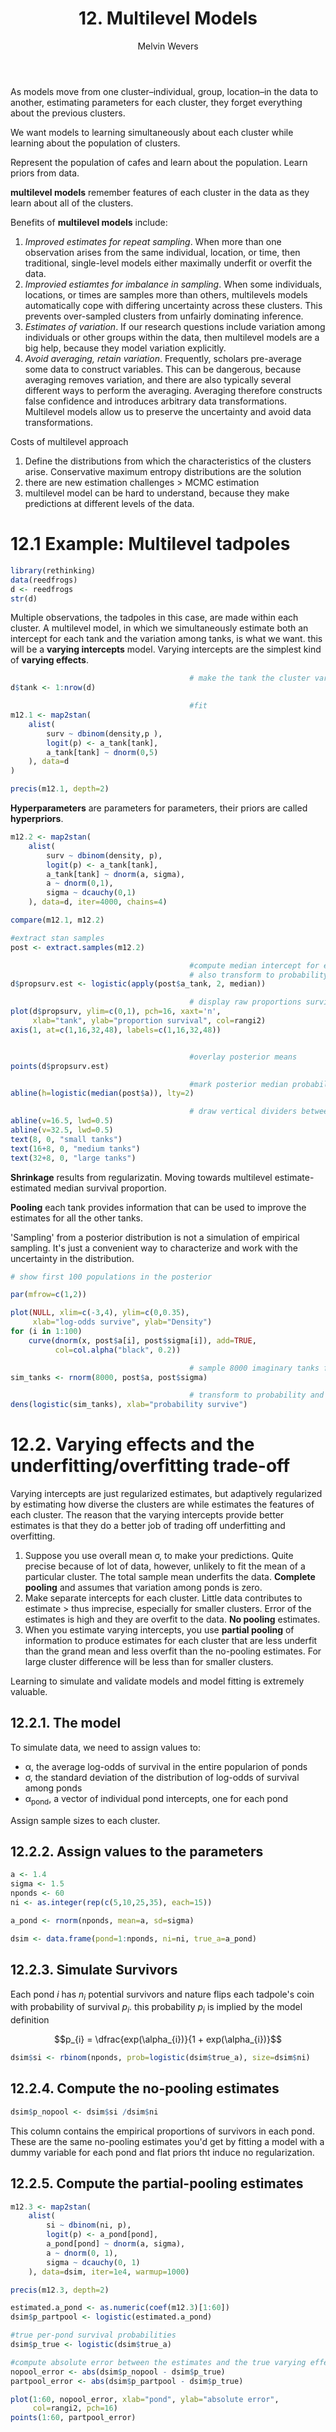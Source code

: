 #+AUTHOR: Melvin Wevers
#+TITLE: 12. Multilevel Models
#+PROPERTY: header-args :session :results value :cache no :exports both



As models move from one cluster--individual, group, location--in the data to another,
estimating parameters for each cluster, they forget everything about the previous
clusters. 

We want models to learning simultaneously about each cluster while learning about the
population of clusters. 

Represent the population of cafes and learn about the population. Learn priors from data. 


*multilevel models* remember features of each cluster in the data as they learn about all
 of the clusters. 

Benefits of *multilevel models* include:
1. /Improved estimates for repeat sampling/. When more than one observation arises from the
   same individual, location, or time, then traditional, single-level models either
   maximally underfit or overfit the data.
2. /Improvied estiamtes for imbalance in sampling/. When some individuals, locations, or
   times are samples more than others, multilevels models automatically cope with
   differing uncertainty across these clusters. This prevents over-sampled clusters from
   unfairly dominating inference.
3. /Estimates of variation/.  If our research questions include variation among
   individuals or other groups within the data, then multilevel models are a big help,
   because they model variation explicitly. 
4. /Avoid averaging, retain variation/. Frequently, scholars pre-average some data to
   construct variables. This can be dangerous, because averaging removes variation, and
   there are also typically several different ways to perform the averaging. Averaging
   therefore constructs false confidence and introduces arbitrary data
   transformations. Multilevel models allow us to preserve the uncertainty and avoid data
   transformations. 

Costs of multilevel approach
1. Define the distributions from which the characteristics of the clusters
   arise. Conservative maximum entropy distributions are the solution
2. there are new estimation challenges > MCMC estimation
3. multilevel model can be hard to understand, because they make predictions at different
   levels of the data. 

* 12.1 Example: Multilevel tadpoles
#+BEGIN_SRC R :results output
library(rethinking)
data(reedfrogs)
d <- reedfrogs
str(d)

#+END_SRC

#+RESULTS:
: 
: 'data.frame':	48 obs. of  5 variables:
:  $ density : int  10 10 10 10 10 10 10 10 10 10 ...
:  $ pred    : Factor w/ 2 levels "no","pred": 1 1 1 1 1 1 1 1 2 2 ...
:  $ size    : Factor w/ 2 levels "big","small": 1 1 1 1 2 2 2 2 1 1 ...
:  $ surv    : int  9 10 7 10 9 9 10 9 4 9 ...
:  $ propsurv: num  0.9 1 0.7 1 0.9 0.9 1 0.9 0.4 0.9 ...

Multiple observations, the tadpoles in this case, are made within each cluster. 
A multilevel model, in which we simultaneously estimate both an intercept for each tank
and the variation among tanks, is what we want. this will be a *varying intercepts*
model. Varying intercepts are the simplest kind of *varying effects*. 

#+BEGIN_SRC R :results output 12.2
                                        # make the tank the cluster variable
d$tank <- 1:nrow(d)

                                        #fit
m12.1 <- map2stan(
    alist(
        surv ~ dbinom(density,p ),
        logit(p) <- a_tank[tank],
        a_tank[tank] ~ dnorm(0,5)
    ), data=d
)

precis(m12.1, depth=2)

#+END_SRC

#+RESULTS:
#+begin_example


SAMPLING FOR MODEL 'surv ~ dbinom(density, p)' NOW (CHAIN 1).
Chain 1: 
Chain 1: Gradient evaluation took 0.000257 seconds
Chain 1: 1000 transitions using 10 leapfrog steps per transition would take 2.57 seconds.
Chain 1: Adjust your expectations accordingly!
Chain 1: 
Chain 1: 
Chain 1: Iteration:    1 / 2000 [  0%]  (Warmup)
Chain 1: Iteration:  200 / 2000 [ 10%]  (Warmup)
Chain 1: Iteration:  400 / 2000 [ 20%]  (Warmup)
Chain 1: Iteration:  600 / 2000 [ 30%]  (Warmup)
Chain 1: Iteration:  800 / 2000 [ 40%]  (Warmup)
Chain 1: Iteration: 1000 / 2000 [ 50%]  (Warmup)
Chain 1: Iteration: 1001 / 2000 [ 50%]  (Sampling)
Chain 1: Iteration: 1200 / 2000 [ 60%]  (Sampling)
Chain 1: Iteration: 1400 / 2000 [ 70%]  (Sampling)
Chain 1: Iteration: 1600 / 2000 [ 80%]  (Sampling)
Chain 1: Iteration: 1800 / 2000 [ 90%]  (Sampling)
Chain 1: Iteration: 2000 / 2000 [100%]  (Sampling)
Chain 1: 
Chain 1:  Elapsed Time: 0.176343 seconds (Warm-up)
Chain 1:                0.156442 seconds (Sampling)
Chain 1:                0.332785 seconds (Total)
Chain 1: 

SAMPLING FOR MODEL 'surv ~ dbinom(density, p)' NOW (CHAIN 1).
Chain 1: 
Chain 1: Gradient evaluation took 1.1e-05 seconds
Chain 1: 1000 transitions using 10 leapfrog steps per transition would take 0.11 seconds.
Chain 1: Adjust your expectations accordingly!
Chain 1: 
Chain 1: 
Chain 1: WARNING: No variance estimation is
Chain 1:          performed for num_warmup < 20
Chain 1: 
Chain 1: Iteration: 1 / 1 [100%]  (Sampling)
Chain 1: 
Chain 1:  Elapsed Time: 1e-06 seconds (Warm-up)
Chain 1:                9.8e-05 seconds (Sampling)
Chain 1:                9.9e-05 seconds (Total)
Chain 1: 
Computing WAIC
Constructing posterior predictions
[ 100 / 1000 ][ 200 / 1000 ][ 300 / 1000 ][ 400 / 1000 ][ 500 / 1000 ][ 600 / 1000 ][ 700 / 1000 ][ 800 / 1000 ][ 900 / 1000 ][ 1000 / 1000 ]
Aggregated binomial counts detected. Splitting to 0/1 outcome for WAIC calculation.
Warning messages:
1: There were 1 divergent transitions after warmup. Increasing adapt_delta above 0.8 may help. See
http://mc-stan.org/misc/warnings.html#divergent-transitions-after-warmup 
2: Examine the pairs() plot to diagnose sampling problems

            Mean StdDev lower 0.89 upper 0.89 n_eff Rhat
a_tank[1]   2.50   1.16       0.70       4.09  1533 1.00
a_tank[2]   5.70   2.72       1.56       9.45   855 1.00
a_tank[3]   0.94   0.69      -0.11       2.13  1626 1.00
a_tank[4]   5.64   2.59       1.71       9.22   886 1.00
a_tank[5]   2.53   1.18       0.58       4.26  1108 1.00
a_tank[6]   2.47   1.09       0.81       4.18  1299 1.00
a_tank[7]   5.79   2.89       1.23       9.65   859 1.00
a_tank[8]   2.51   1.25       0.69       4.21   685 1.01
a_tank[9]  -0.44   0.71      -1.56       0.70  2383 1.00
a_tank[10]  2.57   1.21       0.72       4.35  1441 1.00
a_tank[11]  0.91   0.71      -0.10       2.23  2425 1.00
a_tank[12]  0.45   0.60      -0.44       1.39  2025 1.00
a_tank[13]  0.96   0.76      -0.30       2.12  1830 1.00
a_tank[14]  0.04   0.65      -0.96       1.06  2433 1.00
a_tank[15]  2.57   1.18       0.82       4.35  1264 1.00
a_tank[16]  2.49   1.16       0.59       4.03   892 1.00
a_tank[17]  3.48   1.11       1.80       5.26  1438 1.00
a_tank[18]  2.62   0.74       1.49       3.73  1429 1.00
a_tank[19]  2.12   0.64       1.13       3.14  1400 1.00
a_tank[20]  6.38   2.51       2.71      10.10   809 1.00
a_tank[21]  2.64   0.84       1.43       3.94  1408 1.00
a_tank[22]  2.62   0.83       1.35       3.94  1826 1.00
a_tank[23]  2.62   0.84       1.36       3.89  1343 1.00
a_tank[24]  1.72   0.57       0.67       2.46  1806 1.00
a_tank[25] -1.21   0.45      -1.90      -0.46  2188 1.00
a_tank[26]  0.09   0.43      -0.62       0.77  1742 1.00
a_tank[27] -1.75   0.55      -2.56      -0.89  2070 1.00
a_tank[28] -0.58   0.40      -1.24       0.03  1610 1.00
a_tank[29]  0.09   0.43      -0.63       0.75  3221 1.00
a_tank[30]  1.44   0.54       0.58       2.28  1732 1.00
a_tank[31] -0.77   0.44      -1.46      -0.07  1937 1.00
a_tank[32] -0.42   0.45      -1.18       0.24  2760 1.00
a_tank[33]  3.87   1.15       2.06       5.31  1007 1.00
a_tank[34]  3.00   0.84       1.62       4.18  1301 1.00
a_tank[35]  2.97   0.79       1.69       4.09  1287 1.00
a_tank[36]  2.12   0.53       1.29       2.88  1355 1.00
a_tank[37]  2.14   0.57       1.08       2.93  1598 1.00
a_tank[38]  6.72   2.60       3.02      10.58   792 1.00
a_tank[39]  2.96   0.77       1.77       4.07  1379 1.00
a_tank[40]  2.48   0.62       1.34       3.29  1891 1.00
a_tank[41] -2.12   0.55      -3.05      -1.33  1789 1.00
a_tank[42] -0.69   0.39      -1.35      -0.09  2081 1.00
a_tank[43] -0.53   0.35      -1.11      -0.03  2690 1.00
a_tank[44] -0.41   0.34      -0.94       0.10  1708 1.00
a_tank[45]  0.54   0.35       0.01       1.14  1988 1.00
a_tank[46] -0.67   0.37      -1.27      -0.11  2057 1.00
a_tank[47]  2.13   0.59       1.22       3.08  2063 1.00
a_tank[48] -0.06   0.35      -0.64       0.43  1917 1.00
#+end_example

*Hyperparameters* are parameters for parameters, their priors are called *hyperpriors*.

#+BEGIN_SRC R :results output
m12.2 <- map2stan(
    alist(
        surv ~ dbinom(density, p),
        logit(p) <- a_tank[tank],
        a_tank[tank] ~ dnorm(a, sigma),
        a ~ dnorm(0,1),
        sigma ~ dcauchy(0,1)
    ), data=d, iter=4000, chains=4)

compare(m12.1, m12.2)

#+END_SRC

#+RESULTS:
#+begin_example


SAMPLING FOR MODEL 'surv ~ dbinom(density, p)' NOW (CHAIN 1).
Chain 1: 
Chain 1: Gradient evaluation took 3.6e-05 seconds
Chain 1: 1000 transitions using 10 leapfrog steps per transition would take 0.36 seconds.
Chain 1: Adjust your expectations accordingly!
Chain 1: 
Chain 1: 
Chain 1: Iteration:    1 / 4000 [  0%]  (Warmup)
Chain 1: Iteration:  400 / 4000 [ 10%]  (Warmup)
Chain 1: Iteration:  800 / 4000 [ 20%]  (Warmup)
Chain 1: Iteration: 1200 / 4000 [ 30%]  (Warmup)
Chain 1: Iteration: 1600 / 4000 [ 40%]  (Warmup)
Chain 1: Iteration: 2000 / 4000 [ 50%]  (Warmup)
Chain 1: Iteration: 2001 / 4000 [ 50%]  (Sampling)
Chain 1: Iteration: 2400 / 4000 [ 60%]  (Sampling)
Chain 1: Iteration: 2800 / 4000 [ 70%]  (Sampling)
Chain 1: Iteration: 3200 / 4000 [ 80%]  (Sampling)
Chain 1: Iteration: 3600 / 4000 [ 90%]  (Sampling)
Chain 1: Iteration: 4000 / 4000 [100%]  (Sampling)
Chain 1: 
Chain 1:  Elapsed Time: 0.317911 seconds (Warm-up)
Chain 1:                0.26887 seconds (Sampling)
Chain 1:                0.586781 seconds (Total)
Chain 1: 

SAMPLING FOR MODEL 'surv ~ dbinom(density, p)' NOW (CHAIN 2).
Chain 2: 
Chain 2: Gradient evaluation took 1e-05 seconds
Chain 2: 1000 transitions using 10 leapfrog steps per transition would take 0.1 seconds.
Chain 2: Adjust your expectations accordingly!
Chain 2: 
Chain 2: 
Chain 2: Iteration:    1 / 4000 [  0%]  (Warmup)
Chain 2: Iteration:  400 / 4000 [ 10%]  (Warmup)
Chain 2: Iteration:  800 / 4000 [ 20%]  (Warmup)
Chain 2: Iteration: 1200 / 4000 [ 30%]  (Warmup)
Chain 2: Iteration: 1600 / 4000 [ 40%]  (Warmup)
Chain 2: Iteration: 2000 / 4000 [ 50%]  (Warmup)
Chain 2: Iteration: 2001 / 4000 [ 50%]  (Sampling)
Chain 2: Iteration: 2400 / 4000 [ 60%]  (Sampling)
Chain 2: Iteration: 2800 / 4000 [ 70%]  (Sampling)
Chain 2: Iteration: 3200 / 4000 [ 80%]  (Sampling)
Chain 2: Iteration: 3600 / 4000 [ 90%]  (Sampling)
Chain 2: Iteration: 4000 / 4000 [100%]  (Sampling)
Chain 2: 
Chain 2:  Elapsed Time: 0.297148 seconds (Warm-up)
Chain 2:                0.200546 seconds (Sampling)
Chain 2:                0.497694 seconds (Total)
Chain 2: 

SAMPLING FOR MODEL 'surv ~ dbinom(density, p)' NOW (CHAIN 3).
Chain 3: 
Chain 3: Gradient evaluation took 1.1e-05 seconds
Chain 3: 1000 transitions using 10 leapfrog steps per transition would take 0.11 seconds.
Chain 3: Adjust your expectations accordingly!
Chain 3: 
Chain 3: 
Chain 3: Iteration:    1 / 4000 [  0%]  (Warmup)
Chain 3: Iteration:  400 / 4000 [ 10%]  (Warmup)
Chain 3: Iteration:  800 / 4000 [ 20%]  (Warmup)
Chain 3: Iteration: 1200 / 4000 [ 30%]  (Warmup)
Chain 3: Iteration: 1600 / 4000 [ 40%]  (Warmup)
Chain 3: Iteration: 2000 / 4000 [ 50%]  (Warmup)
Chain 3: Iteration: 2001 / 4000 [ 50%]  (Sampling)
Chain 3: Iteration: 2400 / 4000 [ 60%]  (Sampling)
Chain 3: Iteration: 2800 / 4000 [ 70%]  (Sampling)
Chain 3: Iteration: 3200 / 4000 [ 80%]  (Sampling)
Chain 3: Iteration: 3600 / 4000 [ 90%]  (Sampling)
Chain 3: Iteration: 4000 / 4000 [100%]  (Sampling)
Chain 3: 
Chain 3:  Elapsed Time: 0.303589 seconds (Warm-up)
Chain 3:                0.244817 seconds (Sampling)
Chain 3:                0.548406 seconds (Total)
Chain 3: 

SAMPLING FOR MODEL 'surv ~ dbinom(density, p)' NOW (CHAIN 4).
Chain 4: 
Chain 4: Gradient evaluation took 1.2e-05 seconds
Chain 4: 1000 transitions using 10 leapfrog steps per transition would take 0.12 seconds.
Chain 4: Adjust your expectations accordingly!
Chain 4: 
Chain 4: 
Chain 4: Iteration:    1 / 4000 [  0%]  (Warmup)
Chain 4: Iteration:  400 / 4000 [ 10%]  (Warmup)
Chain 4: Iteration:  800 / 4000 [ 20%]  (Warmup)
Chain 4: Iteration: 1200 / 4000 [ 30%]  (Warmup)
Chain 4: Iteration: 1600 / 4000 [ 40%]  (Warmup)
Chain 4: Iteration: 2000 / 4000 [ 50%]  (Warmup)
Chain 4: Iteration: 2001 / 4000 [ 50%]  (Sampling)
Chain 4: Iteration: 2400 / 4000 [ 60%]  (Sampling)
Chain 4: Iteration: 2800 / 4000 [ 70%]  (Sampling)
Chain 4: Iteration: 3200 / 4000 [ 80%]  (Sampling)
Chain 4: Iteration: 3600 / 4000 [ 90%]  (Sampling)
Chain 4: Iteration: 4000 / 4000 [100%]  (Sampling)
Chain 4: 
Chain 4:  Elapsed Time: 0.306997 seconds (Warm-up)
Chain 4:                0.214722 seconds (Sampling)
Chain 4:                0.521719 seconds (Total)
Chain 4: 

SAMPLING FOR MODEL 'surv ~ dbinom(density, p)' NOW (CHAIN 1).
Chain 1: 
Chain 1: Gradient evaluation took 1.5e-05 seconds
Chain 1: 1000 transitions using 10 leapfrog steps per transition would take 0.15 seconds.
Chain 1: Adjust your expectations accordingly!
Chain 1: 
Chain 1: 
Chain 1: WARNING: No variance estimation is
Chain 1:          performed for num_warmup < 20
Chain 1: 
Chain 1: Iteration: 1 / 1 [100%]  (Sampling)
Chain 1: 
Chain 1:  Elapsed Time: 2e-06 seconds (Warm-up)
Chain 1:                8.3e-05 seconds (Sampling)
Chain 1:                8.5e-05 seconds (Total)
Chain 1: 
Computing WAIC
Constructing posterior predictions
[ 800 / 8000 ][ 1600 / 8000 ][ 2400 / 8000 ][ 3200 / 8000 ][ 4000 / 8000 ][ 4800 / 8000 ][ 5600 / 8000 ][ 6400 / 8000 ][ 7200 / 8000 ][ 8000 / 8000 ]
Aggregated binomial counts detected. Splitting to 0/1 outcome for WAIC calculation.
Warning messages:
1: There were 1 divergent transitions after warmup. Increasing adapt_delta above 0.8 may help. See
http://mc-stan.org/misc/warnings.html#divergent-transitions-after-warmup 
2: Examine the pairs() plot to diagnose sampling problems

        WAIC pWAIC dWAIC weight    SE  dSE
m12.2 1009.8  37.8   0.0      1 37.96   NA
m12.1 1024.2  49.9  14.4      0 42.99 6.61
#+end_example

#+BEGIN_SRC R :results graphics :file 12.5.png
#extract stan samples
post <- extract.samples(m12.2)

                                        #compute median intercept for each tank
                                        # also transform to probability with logistic
d$propsurv.est <- logistic(apply(post$a_tank, 2, median))

                                        # display raw proportions surviving in each tank
plot(d$propsurv, ylim=c(0,1), pch=16, xaxt='n',
     xlab="tank", ylab="proportion survival", col=rangi2)
axis(1, at=c(1,16,32,48), labels=c(1,16,32,48))


                                        #overlay posterior means
points(d$propsurv.est)

                                        #mark posterior median probability across tanks
abline(h=logistic(median(post$a)), lty=2)

                                        # draw vertical dividers between tanks
abline(v=16.5, lwd=0.5)
abline(v=32.5, lwd=0.5)
text(8, 0, "small tanks")
text(16+8, 0, "medium tanks")
text(32+8, 0, "large tanks")
#+END_SRC

#+RESULTS:
[[file:12.5.png]]

*Shrinkage* results from regularizatin. Moving towards multilevel estimate-estimated
 median survival proportion.

*Pooling* each tank provides information that can be used to improve the estimates for all
the other tanks. 

'Sampling' from a posterior distribution is not a simulation of empirical sampling. It's
just a convenient way to characterize and work with the uncertainty in the distribution. 

#+BEGIN_SRC R :results graphics :file 12.6.png :width 600
# show first 100 populations in the posterior

par(mfrow=c(1,2))

plot(NULL, xlim=c(-3,4), ylim=c(0,0.35),
     xlab="log-odds survive", ylab="Density")
for (i in 1:100)
    curve(dnorm(x, post$a[i], post$sigma[i]), add=TRUE,
          col=col.alpha("black", 0.2))

                                        # sample 8000 imaginary tanks from the posterior distribution
sim_tanks <- rnorm(8000, post$a, post$sigma)

                                        # transform to probability and visualize
dens(logistic(sim_tanks), xlab="probability survive")

#+END_SRC

#+RESULTS:
[[file:12.6.png]]

* 12.2. Varying effects and the underfitting/overfitting trade-off

Varying intercepts are just regularized estimates, but adaptively regularized by
estimating how diverse the clusters are while estimates the features of each cluster. The
reason that the varying intercepts provide better estimates is that they do a better job
of trading off underfitting and overfitting. 

1. Suppose you use overall mean \sigma, to make your predictions. Quite precise because of
   lot of data, however, unlikely to fit the mean of a particular cluster. The total
   sample mean underfits the data. *Complete pooling* and assumes that variation among
   ponds is zero. 
2. Make separate intercepts for each cluster. Little data contributes to estimate > thus
   imprecise, especially for smaller clusters. Error of the estimates is high and they are
   overfit to the data. *No pooling* estimates. 
3. When you estimate varying intercepts, you use *partial pooling* of information to
   produce estimates for each cluster that are less underfit than the grand mean and less
   overfit than the no-pooling estimates. For large cluster difference will be less than
   for smaller clusters. 

Learning to simulate and validate models and model fitting is extremely valuable. 

** 12.2.1. The model
To simulate data, we need to assign values to:
- \alpha, the average log-odds of survival in the entire popularion of ponds
- \sigma, the standard deviation of the distribution of log-odds of survival among ponds
- \alpha_{pond}, a vector of individual pond intercepts, one for each pond

Assign sample sizes to each cluster. 

** 12.2.2. Assign values to the parameters
#+BEGIN_SRC R
a <- 1.4
sigma <- 1.5
nponds <- 60
ni <- as.integer(rep(c(5,10,25,35), each=15))

a_pond <- rnorm(nponds, mean=a, sd=sigma)

dsim <- data.frame(pond=1:nponds, ni=ni, true_a=a_pond)

#+END_SRC

#+RESULTS:
|  1 |  5 |   0.225794433177051 |
|  2 |  5 |   0.605146469207773 |
|  3 |  5 |    1.33621060303039 |
|  4 |  5 | -0.0561684666004982 |
|  5 |  5 |   0.369687085908959 |
|  6 |  5 |    -1.1266091839586 |
|  7 |  5 |    3.99696680752727 |
|  8 |  5 |   0.983937357720886 |
|  9 |  5 |    1.60806852829007 |
| 10 |  5 |    2.17145170762797 |
| 11 |  5 |   -1.21747948200918 |
| 12 |  5 |    2.57348536314443 |
| 13 |  5 |  -0.208218696362222 |
| 14 |  5 |  0.0481138396602949 |
| 15 |  5 |    3.35343475927604 |
| 16 | 10 |    1.94008322936487 |
| 17 | 10 |    1.23097062212745 |
| 18 | 10 |    2.04477053417306 |
| 19 | 10 |   0.303734415652394 |
| 20 | 10 |    3.41588060640608 |
| 21 | 10 | -0.0430782723994028 |
| 22 | 10 |    3.62714328063718 |
| 23 | 10 |     2.6191616948965 |
| 24 | 10 |   0.010152098622684 |
| 25 | 10 |    2.17879575505265 |
| 26 | 10 |    1.10115431009209 |
| 27 | 10 |    4.18379626337166 |
| 28 | 10 |    1.84623749436884 |
| 29 | 10 |    6.13071400800151 |
| 30 | 10 |    2.00574087758308 |
| 31 | 25 |    1.01674823433589 |
| 32 | 25 |   -2.11388730108453 |
| 33 | 25 |     4.9285760920417 |
| 34 | 25 |  -0.947170464043352 |
| 35 | 25 |    2.97065311627129 |
| 36 | 25 |    2.11400651763373 |
| 37 | 25 |   0.392738901177263 |
| 38 | 25 |    4.08893499111627 |
| 39 | 25 |     2.3431353314882 |
| 40 | 25 |    2.51967308427494 |
| 41 | 25 |    2.35442228093249 |
| 42 | 25 |    3.68005177826286 |
| 43 | 25 |  -0.847585738535799 |
| 44 | 25 |   0.911530281092989 |
| 45 | 25 |    2.58165285910591 |
| 46 | 35 |  -0.653990881270582 |
| 47 | 35 |   0.717436080911701 |
| 48 | 35 |      1.380005354761 |
| 49 | 35 |    3.18724834475689 |
| 50 | 35 |  -0.519240424236769 |
| 51 | 35 |    2.68468005381931 |
| 52 | 35 |   -1.76163527366527 |
| 53 | 35 |   -1.09118120595644 |
| 54 | 35 |    2.76279541240414 |
| 55 | 35 |  -0.643668252051202 |
| 56 | 35 |    2.30676717553626 |
| 57 | 35 |    3.61812587808525 |
| 58 | 35 |    1.73580701224462 |
| 59 | 35 |   -1.70519283645617 |
| 60 | 35 |    1.54650119012378 |

** 12.2.3. Simulate Survivors
Each pond $i$ has $n_{i}$ potential survivors and nature flips each tadpole's coin with
probability of survival $p_{i}$. this probability $p_{i}$ is implied by the model definition

$$p_{i} = \dfrac{exp(\alpha_{i})}{1 + exp(\alpha_{i})}$$


#+BEGIN_SRC R
dsim$si <- rbinom(nponds, prob=logistic(dsim$true_a), size=dsim$ni)
#+END_SRC

#+RESULTS:
|  4 |
|  2 |
|  5 |
|  3 |
|  5 |
|  0 |
|  5 |
|  2 |
|  5 |
|  5 |
|  1 |
|  4 |
|  3 |
|  3 |
|  5 |
|  8 |
|  8 |
|  8 |
|  5 |
| 10 |
|  5 |
| 10 |
|  9 |
|  4 |
|  8 |
|  8 |
| 10 |
| 10 |
| 10 |
|  8 |
| 20 |
|  0 |
| 25 |
|  8 |
| 23 |
| 23 |
| 11 |
| 24 |
| 24 |
| 23 |
| 25 |
| 25 |
|  8 |
| 21 |
| 21 |
| 11 |
| 22 |
| 31 |
| 35 |
| 13 |
| 34 |
|  2 |
| 11 |
| 32 |
| 12 |
| 30 |
| 34 |
| 30 |
|  4 |
| 28 |

** 12.2.4. Compute the no-pooling estimates 

#+BEGIN_SRC R
dsim$p_nopool <- dsim$si /dsim$ni

#+END_SRC

#+RESULTS:
|                0.8 |
|                0.4 |
|                  1 |
|                0.6 |
|                  1 |
|                  0 |
|                  1 |
|                0.4 |
|                  1 |
|                  1 |
|                0.2 |
|                0.8 |
|                0.6 |
|                0.6 |
|                  1 |
|                0.8 |
|                0.8 |
|                0.8 |
|                0.5 |
|                  1 |
|                0.5 |
|                  1 |
|                0.9 |
|                0.4 |
|                0.8 |
|                0.8 |
|                  1 |
|                  1 |
|                  1 |
|                0.8 |
|                0.8 |
|                  0 |
|                  1 |
|               0.32 |
|               0.92 |
|               0.92 |
|               0.44 |
|               0.96 |
|               0.96 |
|               0.92 |
|                  1 |
|                  1 |
|               0.32 |
|               0.84 |
|               0.84 |
|  0.314285714285714 |
|  0.628571428571429 |
|  0.885714285714286 |
|                  1 |
|  0.371428571428571 |
|  0.971428571428571 |
| 0.0571428571428571 |
|  0.314285714285714 |
|  0.914285714285714 |
|  0.342857142857143 |
|  0.857142857142857 |
|  0.971428571428571 |
|  0.857142857142857 |
|  0.114285714285714 |
|                0.8 |

This column contains the empirical proportions of survivors in each pond. These are the
same no-pooling estimates you'd get by fitting a model with a dummy variable for each pond
and flat priors tht induce no regularization. 

** 12.2.5. Compute the partial-pooling estimates
#+BEGIN_SRC R
m12.3 <- map2stan(
    alist(
        si ~ dbinom(ni, p),
        logit(p) <- a_pond[pond],
        a_pond[pond] ~ dnorm(a, sigma),
        a ~ dnorm(0, 1),
        sigma ~ dcauchy(0, 1)
    ), data=dsim, iter=1e4, warmup=1000)

precis(m12.3, depth=2)

#+END_SRC

#+RESULTS:

#+BEGIN_SRC R :results graphics :file 12.18.png
estimated.a_pond <- as.numeric(coef(m12.3)[1:60])
dsim$p_partpool <- logistic(estimated.a_pond)

#true per-pond survival probabilities
dsim$p_true <- logistic(dsim$true_a)

#compute absolute error between the estimates and the true varying effects
nopool_error <- abs(dsim$p_nopool - dsim$p_true)
partpool_error <- abs(dsim$p_partpool - dsim$p_true)

plot(1:60, nopool_error, xlab="pond", ylab="absolute error",
     col=rangi2, pch=16)
points(1:60, partpool_error)


#+END_SRC

#+RESULTS:
[[file:12.18.png]]

* 12.3 More than one type of cluster

** 12.3.1. Multilevel chimpanzees
#+BEGIN_SRC R
library(rethinking)
data(chimpanzees)
d <- chimpanzees
d$recipient <- NULL

m12.4 <- map2stan(
    alist(
        pulled_left ~ dbinom(1,p),
        logit(p) <- a + a_actor[actor] + (bp + bpC*condition)*prosoc_left,
        a_actor[actor] ~ dnorm(0, sigma_actor),
        a ~ dnorm(0,10),
        bp~ dnorm(0,10),
        bpC ~ dnorm(0,10),
        sigma_actor ~ dcauchy(0,1)
    ), data=d, warmup=1000, iter=5000, chains=4, cores=4)

post <- extract.samples(m12.4)
total_a_actor <- sapply(1:7, function(actor) post$a + post$a_actor[,actor])
round(apply(total_a_actor, 2, mean), 2)

#+END_SRC

#+RESULTS:
| -0.71 |
|  4.61 |
| -1.02 |
| -1.02 |
| -0.72 |
|  0.23 |
|  1.76 |

#+BEGIN_SRC R :results graphics :file m12.4.png
plot(m12.4)

#+END_SRC

#+RESULTS:
[[file:m12.4.png]]

** 12.3.2. Two types of cluster
#+BEGIN_SRC R :results graphics :file m12.5.png
d$block_id <- d$block #block name is reserved by stan

m12.5 <- map2stan(
    alist(
        pulled_left ~ dbinom(1,p),
        logit(p) <- a + a_actor[actor] + a_block[block_id] +
            (bp + bpc*condition) * prosoc_left,
        a_actor[actor] ~ dnorm(0, sigma_actor),
        a_block[block_id] ~ dnorm(0, sigma_block),
        c(a, bp, bpc) ~ dnorm(0, 10),
        sigma_actor ~ dcauchy(0,1),
        sigma_block ~ dcauchy(0,1)
    ), data=d, warmup=1000, iter=6000, chains=4, cores=4)

precis(m12.5, depth=2)
plot(precis(m12.5, depth=2))
#+END_SRC

#+BEGIN_SRC R :results graphics :file 12-25.png
post <- extract.samples(m12.5)
dens(post$sigma_block, xlab="sigma", xlim=c(0,4))
dens(post$sigma_actor, col=rangi2, lwd=2, add=TRUE)
text(2, 0.85, "actor", col=rangi2)
text(0.75, 2, "block")

#+END_SRC

#+RESULTS:
[[file:12-25.png]]

* 12.4 Multilevel posterior predictions

** 12.4.1. Posterior predictions for same clusters
#+BEGIN_SRC R :results output
chimp <- 2
d.pred <- list(
    prosoc_left = c(0,1,0,1), #right/left/right/left
    condition = c(0,0,1,1),
    actor = rep(chimp,4)
)

link.m12.4 <- link(m12.4, data=d.pred)
pred.p <- apply(link.m12.4, 2, mean)
pred.p.PI <- apply(link.m12.4, 2, PI)
#+END_SRC

#+RESULTS:
: 
: [ 100 / 1000 ][ 200 / 1000 ][ 300 / 1000 ][ 400 / 1000 ][ 500 / 1000 ][ 600 / 1000 ][ 700 / 1000 ][ 800 / 1000 ][ 900 / 1000 ][ 1000 / 1000 ]

#+BEGIN_SRC R
p.link <- function(prosoc_left, condition, actor){
    logodds <- with(post, a + a_actor[,actor] + (bp + bpc * condition)
                    ,* prosoc_left)
    return(logistic(logodds))
}

prosoc_left <- c(0,1,0,1)
condition <- c(0,0,1,1)
pred.raw <- sapply(1:4, function(i) p.link(prosoc_left[i], condition[i],2))
pred.p <- apply(pred.raw, 2, mean)
pred.p.PI <- apply(pred.raw, 2, PI)

#+END_SRC

#+RESULTS:
| 0.943846615558391 | 0.973678740559372 | 0.943846615558391 |  0.97024557335579 |
| 0.999378919404614 | 0.999735353186377 | 0.999378919404614 | 0.999698755794183 |

** 12.4.2. Posterior prediction for new clusters
#+BEGIN_SRC R :results graphics :file 12-34.png
d.pred <- list(
    prosoc_left = c(0,1,0,1),
    condition = c(0,0,1,1),
    actor = rep(2,4))

                                        # replace varying intercept samples with zeros
                                        # 1000 samples by 7 actors
a_actor_zeros <- matrix(0,1000,7)

                                        #fire up link
                                        # note use of replace list
link.m12.4 <- link(m12.4, n=1000, data=d.pred,
                   replace=list(a_actor=a_actor_zeros))

                                        #summarize and plot

pred.p.mean <- apply(link.m12.4, 2, mean)
pred.p.PI <- apply(link.m12.4, 2, PI, prob=0.8)
plot(0, 0, type="n", xlab="prosoc_left/condition",
     ylab="proportion pulled left", ylim=c(0,1), xaxt="n",
     xlim=c(1,4))
axis(1, at=1:4, labels=c("0/0","1/0","0/1","1/1"))
lines(1:4, pred.p.mean)
shade(pred.p.PI, 1:4)


#+END_SRC

#+RESULTS:
[[file:12-34.png]]

#+BEGIN_SRC R :results graphics :file 12-35.png
#replace varying intercept samples with simulations
post <- extract.samples(m12.4)
a_actor_sims <- rnorm(7000,0,post$sigma_actor)
a_actor_sims <- matrix(a_actor_sims, 1000, 7)

link.m12.4 <- link(m12.4, n=1000, data=d.pred,
                   replace=list(a_actor=a_actor_sims))


pred.p.mean <- apply(link.m12.4, 2, mean)
pred.p.PI <- apply(link.m12.4, 2, PI, prob=0.8)
plot(0, 0, type="n", xlab="prosoc_left/condition",
     ylab="proportion pulled left", ylim=c(0,1), xaxt="n",
     xlim=c(1,4))
axis(1, at=1:4, labels=c("0/0","1/0","0/1","1/1"))
lines(1:4, pred.p.mean)
shade(pred.p.PI, 1:4)


#+END_SRC

#+RESULTS:
[[file:12-35.png]]

The predictions for an average actor help to visualize the impact of treatment
The predictions that are marginal of actor illustrate how vaeriable different actors are,
according to the model. 

#+BEGIN_SRC R :results graphics :file 12-38.png
post <- extract.samples(m12.4)
sim.actor <- function(i) {
    sim_a_actor <- rnorm(1, 0, post$sigma_actor[i])
    P <- c(0,1,0,1)
    C <- c(0,0,1,1)
    p <- logistic(post$a[i] +
                  sim_a_actor +
                  (post$bp[i] + post$bpC[i] * C)*P)
    return(p)
}

                                        #empty plot
plot(0, 0, type="n", xlab="prosoc_left/condition",
     ylab="proportion pulled left", ylim=c(0,1), xaxt="n", xlim=c(1,4))
axis(1, at=1:4, labels=c("0/0", "1/0", "0/1", "1/1"))

                                        #plot 50 simulated actors
for (i in 1:100) lines(1:4, sim.actor(i), col=col.alpha("black", 0.5))

#+END_SRC

#+RESULTS:
[[file:12-38.png]]

Multilevel models contain parameters with different *focus*. Focus here means which level
of the model the parameter makes direct predictions for. 

1. When retrodicting the sample, the parameters that decribe the population of clusters do
   not influence prediction directly. *Hyperparameter* had their effect during estimation,
   by shrinking the varying effect parameters towards a common mean.
2. The same is true when forecasting a new observation for a cluster that was present in
   the sample. 
3. When instead we wish to forecast for some new cluster that wasn ot present in the
   sample, such as a new individual or school or year or location, then we need the
   hyper-parameters. The hyper-parameters tell us how to forecast a new cluster, by
   generating a distribution of new per-cluster intercepts. 

In the case of *over-dispersion*, we need to simulate intercepts to account for the
over-dispersion. 

By estimating the distribution of residuals, we get an estimate of the excess variation,
relative to the Poisson expectation. 

#+BEGIN_SRC R :results graphics :file m12-41.png
library(rethinking)
data(Kline)
d <- Kline
d$logpop <- log(d$population)
d$society <- 1:10

                                        # fit models
m12.6 <- map2stan(
    alist(
        total_tools ~ dpois(mu),
        log(mu) <- a + a_society[society] + bp*logpop,
        a ~ dnorm(0,10),
        bp ~ dnorm(0,1),
        a_society[society] ~ dnorm(0, sigma_society),
        sigma_society ~ dcauchy(0,1)
    ), data=d, iter=4000, chains=3)

                                        # you can use postcheck but those predictions use the varying intercepts directly. they do not use the hyper-parameters

                                        # we need to simulate counterfactual societies, using the hyper-parameters.

post <- extract.samples(m12.6)
d.pred <- list(
    logpop = seq(from=6, to=14, length.out=30),
    society=rep(1,30))

a_society_sims <- rnorm(20000, 0, post$sigma_society)
a_society_sims <- matrix(a_society_sims, 2000, 10)
link.m12.6 <- link(m12.6, n=2000, data=d.pred,
                   replace=list(a_society=a_society_sims))

                                        #plot raw data
plot(d$logpop, d$total_tools, col=rangi2, pch=16,
     xlab="log population", ylab="total tools")

                                        #plot posterior median
mu.median <- apply(link.m12.6, 2, median)
lines(d.pred$logpop, mu.median)


mu.PI <- apply(link.m12.6, 2, PI, prob=0.97)
shade(mu.PI, d.pred$logpop)

mu.PI <- apply(link.m12.6, 2, PI, prob=0.89)
shade(mu.PI, d.pred$logpop)

mu.PI <- apply(link.m12.6, 2, PI, prob=0.67)
shade(mu.PI, d.pred$logpop)


#+END_SRC

#+RESULTS:
[[file:m12-41.png]]
* 12.5. Summary
This chapter has been an introduction to the motivation, implementation, and inter-
pretation of basic multilevel models. It focused on varying intercepts, which achieve
better estimates of baseline differences among clusters in the data. They achieve better
estimates, because they simultaneously model the population of clusters and use inferences
about the population to pool information among parameters. From another perspective,
varying intercepts are adaptively regularized parameters, relying upon a prior that is
itself learned from the data. All of this is a foundation for the next chapter, which
extends these concepts to additional types of parameters and models.

* 12.6 Practice

** 12E1
a. This prior is narrower and thus more regularizing, leading to more /shrinkage/

** 12E2
#+BEGIN_SRC R
m12E2 <- map2stan(
    alist(
        y ~ dbinom(1, p ),
        logit(p) <- a_group[i] + b*x_{i},
        a_group[i] ~ dnorm(a_2, sigma),
        b ~ dnorm(0,1),
        a_2 ~ dnorm(0,1)
        sigma ~ dcauchy(0,1)
    )

#+END_SRC

** 12E3
The same as 12E2

** 12E4
#+BEGIN_SRC R
m12e4 <- map2stan(
    alist(
        y ~ dpois(lambda),
        log(lambda) <- a_group[i] + b*x_{i},
        a_group[i] ~ dnorm(a_2, sigma),
        b ~ dnorm(0,1),
        a_2 ~ dnorm(0,1),
        sigma ~ dcauchy(0,1)
    ), data)

#+END_SRC

** 12E5
#+BEGIN_SRC R
m12E5 <- map2stan(
    alist(
        y ~ dpois(lambda),
        log(lambda) <- a_group[i] + a_year[y] + b_1*x + b_2*x,
        a_group[i] ~ dnorm(a_2, sigma),
        a_year[y] ~ dorm(a_1, sigma_2)
        a_2 ~ dnorm(0,1),
        a_1 ~ dnorm(0,1),
        b_1 ~ dnorm(0,1),
        b_2 ~ dnorm(0,1),
        sigma ~ dcauch(0,1),
        sigma_2 ~ dcauchy(0,1)
    ))

#+END_SRC

** 12M1
#+BEGIN_SRC R
library(rethinking)
data(reedfrogs)
d <- reedfrogs

d$tank <- 1:nrow(d)
d$predation <- ifelse(d$pred == 'pred', 1, 0)
d$size_dummy <- ifelse(d$size =='big', 1, 0)


m12m1.predation <- map2stan(
    alist(
        surv ~ dbinom(density, p),
        logit(p) <- a_tank[tank] + b_p * predation,
        a_tank[tank] ~ dnorm(a, sigma),
        a ~ dnorm(0, 1),
        b_p ~ dnorm(0, 1),
        sigma ~ dcauchy(0, 1)
    ), data=d, iter=4000, chains=4)


m12m1.size <- map2stan(
    alist(
        surv ~ dbinom(density, p),
        logit(p) <- a_tank[tank] + b_s * size_dummy,
        a_tank[tank] ~ dnorm(a, sigma),
        a ~ dnorm(0, 1),
        b_s ~ dnorm(0,1),
        sigma ~ dcauchy(0, 1)
    ), data=d, iter=4000, chains=4)


m12m1.predation.size <- map2stan(
    alist(
        surv ~ dbinom(density, p),
        logit(p) <- a_tank[tank] + b_s * size_dummy + b_p * predation,
        a_tank[tank] ~ dnorm(a, sigma),
        a ~ dnorm(0, 1),
        b_s ~ dnorm(0, 1),
        b_p ~ dnorm(0, 1),
        sigma ~ dcauchy(0, 1)
    ), data=d, iter=4000, chains=4)


m12m1.predation.size.int <- map2stan(
    alist(
        surv ~ dbinom(density, p),
        logit(p) <- a_tank[tank] + b_s * size_dummy + b_p * predation + b_p_s * predation * size_dummy,
        a_tank[tank] ~ dnorm(a, sigma),
        a ~ dnorm(0, 1),
        b_s ~ dnorm(0, 1),
        b_p ~ dnorm(0, 1),
        b_p_s ~ dnorm(0, 1),
        sigma ~ dcauchy(0, 1)
    ), data=d, iter=4000, chains=4)

#coeftab(m12M1.predation, m12M1.size, m12M1.both, m12M1.interaction)


#+END_SRC

#+RESULTS:
[[file:12m1.png]]

#+BEGIN_SRC R :results graphics :file 12m1.png

# posterior predictive check
plot_posterior_medians <- function(model, data) {
  post <- extract.samples(model)

  # compute median intercept for each tank
  # also transform to probability with logistic

  data$propsurv.est <- logistic( apply(post$a_tank, 2, median))

  # display raw proportions surviving in each tank
  plot( data$propsurv , ylim=c(0,1) , pch=16 , xaxt="n" ,
        xlab="tank" , ylab="proportion survival" , col=rangi2 )
  axis( 1 , at=c(1,16,32,48) , labels=c(1,16,32,48) )

  # overlay posterior medians
  points( data$propsurv.est )

  # mark posterior median probability across tanks
  abline( h=logistic(median(post$a)) , lty=2 )

  # draw vertical dividers between tank densities
  abline( v=16.5 , lwd=0.5 )
  abline( v=32.5 , lwd=0.5 )
  text( 8 , 0 , "small tanks" )
  text( 16+8 , 0 , "medium tanks" )
  text( 32+8 , 0 , "large tanks" )
}

par(mfrow=c(2,2))


plot_posterior_medians(model = m12m1.predation, data = d)
plot_posterior_medians(model = m12m1.size, data = d)
plot_posterior_medians(model = m12m1.predation.size, data = d)
plot_posterior_medians(model = m12m1.predation.size.int, data = d)


#+END_SRC

#+RESULTS:
[[file:12m1.png]]

The more predictors we add the closer the predictions move towards median. Thus less
variance between tanks. Variance is less because of the overfitting of the model. The
self-learning regulariation is less impactful. 

** 12M2 
#+BEGIN_SRC R :results output
compare(m12m1.predation, m12m1.size, m12m1.predation.size, m12m1.predation.size.int)
coeftab(m12m1.predation, m12m1.size, m12m1.prediation.size, m12m1.predation.size.int)

#+END_SRC

#+RESULTS:
:                            WAIC pWAIC dWAIC weight    SE  dSE
: m12m1.predation.size.int 1000.7  27.3   0.0   0.43 37.01   NA
: m12m1.predation          1001.2  28.6   0.5   0.34 36.70 2.83
: m12m1.predation.size     1001.9  28.5   1.2   0.24 36.82 2.63
: m12m1.size               1010.4  38.1   9.7   0.00 38.04 7.11

** 12M3
#+BEGIN_SRC R :results graphics :file 12m3.png

m12m3.cauchy <- map2stan(
    alist(
        surv ~ dbinom(density, p),
        logit(p) <- a_tank[tank],
        a_tank[tank] ~ dcauchy(a, sigma),
        a ~ dnorm(0,1),
        sigma ~ dcauchy(0,1)
        ), data=d, iter=4000, chains=4)

m12m3.gaussian <- map2stan(
  alist(
    surv ~ dbinom(density, p) ,
    logit(p) <- a_tank[tank],
    a_tank[tank] ~ dnorm(a, sigma),
    a ~ dnorm(0, 10),
    sigma ~ dcauchy(0, 1)
  ), data=d, iter=4000, chains=4 )

#+END_SRC

#+RESULTS:
[[file:12m3.png]]

#+BEGIN_SRC R :results graphics :file 12m3.png

coeftab(m12m3.cauchy, m12m3.gaussian)

post_gaussian <- extract.samples(m12m3.gaussian)
alpha_gaussian <- apply(post_gaussian$a_tank, 2, mean)

post_cauchy <- extract.samples(m12m3.cauchy)
alpha_cauchy <- apply(post_cauchy$a_tank,2,mean)
plot( alpha_gaussian, alpha_cauchy , pch=16 , col=rangi2 ,
      xlab="Gaussian prior" , ylab="Cauchy prior" )
abline(a=0, b=1, lty=2)


#+END_SRC

#+RESULTS:
[[file:12m3.png]]

The Cauchy model has a long tail, this explains why for extreme values there are moments
when shrinkage is less present. 

** 12M4
#+BEGIN_SRC R
library(rethinking)
data(chimpanzees)
d <- chimpanzees
d$recipient <- NULL
d$block_id <- d$block


m12.4.chapter <- map2stan(
    alist(
        pulled_left ~ dbinom(1, p),
        logit(p) <- a + a_actor[actor] + a_block[block_id] + (bp + bpc*condition) * prosoc_left,
        a_actor[actor] ~ dnorm(0, sigma_actor),
        a_block[block_id] ~ dnorm(0, sigma_block),
        c(a, bp, bpc) ~ dnorm(0, 10),
        c(sigma_actor, sigma_block) ~ dcauchy(0,1)
    ), data=d, warmup=1000, iter=6000, chains=4, cores=4)

precis(m12.4.chapter, depth=2)


m12.4 <- map2stan(
    alist(
        pulled_left ~ dbinom(1, p),
        logit(p) <- a_actor[actor] + a_block[block_id] + (bp + bpc*condition) * prosoc_left,
        a_actor[actor] ~ dnorm(alpha, sigma_actor),
        a_block[block_id] ~ dnorm(gamma, sigma_block),
        c(alpha, gamma, bp, bpc) ~ dnorm(0, 10),
        c(sigma_actor, sigma_block) ~ dcauchy(0,1)
    ), data=d, warmup=1000, iter=6000, chains=4, cores=4)

precis(m12.4)

compare(m12.4.chapter, m12.4)

#+END_SRC

#+RESULTS:

#+BEGIN_SRC R :results graphics :file 12m4.png

par(mfrow=c(1,2))

plot(precis(m12.4, depth=2))
plot(precis(m12.4.chapter, depth=2))


#+END_SRC

#+RESULTS:
[[file:12m4.png]]

Second model trains very slowly. Rhat is higher for all coefficients. Bad convergence. 
In chapter model, alpha_actor and alpha_block is relative to alpha. Sigma is learned for
two alpha using HalfCauchy. 

1. District: ID number of administrative district each woman resided interaction
2. use.contraception: an indicator (0/1) of whether the woman was using contraception
3. urban: an indicator(0/1) of whether the woman lived in a city, as opposed to living in
   a rural area. 

** 12H1

#+BEGIN_SRC R :results output
library(rethinking)
data(bangladesh)
d <- bangladesh

sort(unique(d$district))

d$district_id <- as.integer(as.factor(d$district))
sort(unique(d$district_id))
d$use_contraception <- d$use.contraception

#+END_SRC

#+RESULTS:
: 
:  [1]  1  2  3  4  5  6  7  8  9 10 11 12 13 14 15 16 17 18 19 20 21 22 23 24 25
: [26] 26 27 28 29 30 31 32 33 34 35 36 37 38 39 40 41 42 43 44 45 46 47 48 49 50
: [51] 51 52 53 55 56 57 58 59 60 61
: 
:  [1]  1  2  3  4  5  6  7  8  9 10 11 12 13 14 15 16 17 18 19 20 21 22 23 24 25
: [26] 26 27 28 29 30 31 32 33 34 35 36 37 38 39 40 41 42 43 44 45 46 47 48 49 50
: [51] 51 52 53 54 55 56 57 58 59 60

#+BEGIN_SRC R 

m12h1.fixed <- map2stan(
    alist(
        use_contraception ~ dbinom(1, p),
        logit(p) <- a_district[district_id],
        a_district[district_id] ~ dnorm(0, 10)
        ), data=d, iter=4000, chains=4, cores=4)


m12h1.multi <- map2stan(
    alist(
        use_contraception ~ dbinom(1, p),
        logit(p) <- a_district[district_id],
        a_district[district_id] ~ dnorm(a, sigma),
        a ~ dnorm(0, 10),
        sigma ~ dcauchy(0, 1)
    ), data=d, iter=4000, chains=4, cores=4) 

#+END_SRC

#+RESULTS:

#+BEGIN_SRC R :results output
precis(m12h1.fixed, depth=2)
precis(m12h1.multi, depth=2)
compare(m12h1.fixed, m12h1.multi)
#+END_SRC

#+RESULTS:
#+begin_example
                Mean StdDev lower 0.89 upper 0.89 n_eff Rhat
a_district[1]  -1.08   0.21      -1.42      -0.75 14091    1
a_district[2]  -0.65   0.47      -1.37       0.11 15170    1
a_district[3]   4.41   3.06      -0.10       9.07  7941    1
a_district[4]   0.00   0.37      -0.59       0.59 16692    1
a_district[5]  -0.59   0.34      -1.16      -0.07 15046    1
a_district[6]  -0.90   0.27      -1.34      -0.46 14099    1
a_district[7]  -1.01   0.54      -1.85      -0.16 12051    1
a_district[8]  -0.51   0.34      -1.05       0.04 13923    1
a_district[9]  -0.86   0.48      -1.61      -0.12 14414    1
a_district[10] -2.81   1.16      -4.49      -0.99  8571    1
a_district[11] -6.25   2.63     -10.03      -2.37  5416    1
a_district[12] -0.66   0.39      -1.32      -0.08 14628    1
a_district[13] -0.35   0.43      -1.03       0.33 15084    1
a_district[14]  0.52   0.19       0.22       0.83 14516    1
a_district[15] -0.58   0.45      -1.31       0.13 14532    1
a_district[16]  0.21   0.46      -0.50       0.93 13503    1
a_district[17] -0.93   0.46      -1.65      -0.19 12980    1
a_district[18] -0.67   0.32      -1.15      -0.14 13931    1
a_district[19] -0.49   0.41      -1.17       0.15 13010    1
a_district[20] -0.43   0.54      -1.28       0.45 14652    1
a_district[21] -0.47   0.50      -1.27       0.32 15067    1
a_district[22] -1.47   0.59      -2.37      -0.51 11386    1
a_district[23] -1.08   0.62      -2.06      -0.13 12228    1
a_district[24] -2.89   1.16      -4.63      -1.09  7540    1
a_district[25] -0.21   0.25      -0.62       0.17 14483    1
a_district[26] -0.50   0.59      -1.42       0.43 12383    1
a_district[27] -1.54   0.40      -2.16      -0.90 13644    1
a_district[28] -1.15   0.33      -1.64      -0.60 12794    1
a_district[29] -0.97   0.40      -1.61      -0.33 14090    1
a_district[30] -0.03   0.27      -0.44       0.40 13140    1
a_district[31] -0.19   0.36      -0.76       0.38 14072    1
a_district[32] -1.40   0.52      -2.20      -0.56 11377    1
a_district[33] -0.31   0.56      -1.19       0.58 12961    1
a_district[34]  0.67   0.36       0.09       1.22 13812    1
a_district[35]  0.00   0.29      -0.45       0.48 13703    1
a_district[36] -0.65   0.53      -1.46       0.21 13857    1
a_district[37]  0.16   0.57      -0.73       1.10 14215    1
a_district[38] -0.97   0.60      -1.92      -0.02 14074    1
a_district[39]  0.01   0.40      -0.65       0.62 12994    1
a_district[40] -0.15   0.32      -0.65       0.36 13891    1
a_district[41]  0.00   0.40      -0.61       0.67 12391    1
a_district[42]  0.20   0.63      -0.82       1.19 15267    1
a_district[43]  0.14   0.30      -0.36       0.61 13583    1
a_district[44] -1.30   0.48      -2.05      -0.53 14227    1
a_district[45] -0.71   0.35      -1.26      -0.15 13781    1
a_district[46]  0.09   0.21      -0.25       0.43 13476    1
a_district[47] -0.15   0.53      -0.99       0.70 15631    1
a_district[48]  0.10   0.31      -0.40       0.60 14838    1
a_district[49] -5.01   2.94      -9.31      -0.57  6643    1
a_district[50] -0.11   0.47      -0.83       0.70 14115    1
a_district[51] -0.16   0.33      -0.70       0.36 13824    1
a_district[52] -0.23   0.25      -0.64       0.18 12967    1
a_district[53] -0.34   0.47      -1.06       0.42 15682    1
a_district[54] -1.93   1.24      -3.70       0.08  9024    1
a_district[55]  0.32   0.30      -0.16       0.79 13285    1
a_district[56] -1.55   0.51      -2.36      -0.73 14498    1
a_district[57] -0.18   0.36      -0.74       0.39 14237    1
a_district[58] -2.51   1.17      -4.16      -0.64  8512    1
a_district[59] -1.31   0.44      -2.01      -0.64 15507    1
a_district[60] -1.33   0.39      -1.95      -0.73 12031    1

       Mean StdDev lower 0.89 upper 0.89 n_eff Rhat
a[1]  -1.07   0.22      -1.41      -0.71   931 1.01
a[2]  -0.64   0.47      -1.37       0.11  1078 1.00
a[3]   4.42   2.99      -0.42       8.48  1102 1.00
a[4]   0.00   0.37      -0.57       0.60   901 1.00
a[5]  -0.60   0.35      -1.14      -0.02   980 1.00
a[6]  -0.89   0.28      -1.32      -0.43   859 1.00
a[7]  -1.03   0.55      -1.87      -0.15   769 1.00
a[8]  -0.52   0.35      -1.11       0.02   877 1.00
a[9]  -0.87   0.47      -1.59      -0.11  1004 1.00
a[10] -2.83   1.15      -4.57      -1.04   690 1.01
a[11] -6.19   2.52      -9.88      -2.34   878 1.01
a[12] -0.65   0.39      -1.25      -0.03  1059 1.00
a[13] -0.35   0.41      -1.03       0.25  1036 1.00
a[14]  0.52   0.19       0.19       0.81   952 1.00
a[15] -0.61   0.45      -1.31       0.13  1127 1.00
a[16]  0.19   0.46      -0.56       0.91   925 1.00
a[17] -0.93   0.44      -1.64      -0.22   954 1.01
a[18] -0.69   0.32      -1.19      -0.19  1002 1.00
a[19] -0.48   0.42      -1.12       0.20   907 1.00
a[20] -0.43   0.54      -1.32       0.42  1193 1.00
a[21] -0.45   0.49      -1.23       0.33  1121 1.00
a[22] -1.46   0.57      -2.38      -0.56   970 1.00
a[23] -1.07   0.60      -1.98      -0.09   907 1.00
a[24] -2.87   1.14      -4.53      -1.17   909 1.00
a[25] -0.21   0.25      -0.60       0.17  1038 1.00
a[26] -0.53   0.60      -1.48       0.42   878 1.00
a[27] -1.56   0.39      -2.20      -0.97   990 1.00
a[28] -1.14   0.31      -1.61      -0.62  1182 1.01
a[29] -0.98   0.39      -1.61      -0.37  1014 1.00
a[30] -0.04   0.26      -0.46       0.38  1058 1.01
a[31] -0.18   0.36      -0.78       0.37   952 1.00
a[32] -1.38   0.52      -2.17      -0.53  1100 1.00
a[33] -0.33   0.56      -1.17       0.59  1207 1.00
a[34]  0.66   0.36       0.10       1.24  1019 1.00
a[35]  0.02   0.29      -0.45       0.47  1048 1.00
a[36] -0.65   0.52      -1.45       0.21   976 1.00
a[37]  0.18   0.56      -0.77       1.05  1250 1.00
a[38] -0.98   0.61      -1.97      -0.05   802 1.00
a[39]  0.00   0.40      -0.60       0.66   966 1.00
a[40] -0.16   0.31      -0.61       0.38   994 1.01
a[41] -0.01   0.40      -0.62       0.64  1161 1.00
a[42]  0.16   0.63      -0.82       1.15  1128 1.01
a[43]  0.14   0.31      -0.38       0.60  1053 1.00
a[44] -1.32   0.48      -2.03      -0.50   938 1.00
a[45] -0.70   0.34      -1.25      -0.18  1108 1.00
a[46]  0.09   0.22      -0.27       0.44   973 1.01
a[47] -0.18   0.55      -1.10       0.66   993 1.00
a[48]  0.10   0.31      -0.37       0.61   986 1.01
a[49] -4.99   2.79      -9.17      -0.70   860 1.00
a[50] -0.12   0.47      -0.86       0.63  1018 1.00
a[51] -0.17   0.33      -0.65       0.37  1086 1.00
a[52] -0.24   0.27      -0.67       0.17   973 1.00
a[53] -0.33   0.47      -1.10       0.39  1201 1.00
a[54] -1.82   1.18      -3.68      -0.03  1011 1.01
a[55]  0.32   0.31      -0.19       0.80  1037 1.00
a[56] -1.55   0.53      -2.34      -0.71   859 1.01
a[57] -0.20   0.36      -0.81       0.36   951 1.00
a[58] -2.51   1.16      -4.22      -0.73  1178 1.01
a[59] -1.31   0.43      -2.01      -0.63  1249 1.00
a[60] -1.34   0.39      -1.96      -0.72  1032 1.00
sigma  0.00   0.00       0.00       0.00   NaN  NaN
Warning message:
In precis(m12h1.multi, depth = 2) :
  There were 7520 divergent iterations during sampling.
Check the chains (trace plots, n_eff, Rhat) carefully to ensure they are valid.

              WAIC pWAIC dWAIC weight    SE  dSE
m12h1.multi 2531.7  61.4   0.0   0.58 32.31   NA
m12h1.fixed 2532.3  61.7   0.6   0.42 32.37 0.72
#+end_example

#+BEGIN_SRC R :results graphics :file 12h1.png :width 800


link.fixed <- link(m12h1.fixed, data=data.frame(district_id=1:60))
mu.fixed <- apply(link.fixed, 2, mean)
PI.fixed <- apply(link.fixed, 2, PI)

link.multi <- link(m12h1.multi, data=data.frame(district_id=1:60))
mu.multi <- apply(link.multi, 2, mean)
PI.multi <- apply(link.multi, 2, PI)

library(dplyr)
d_sum <- d %>% as.tbl %>% group_by(district_id) %>% summarize(p_use_contraception=mean(use.contraception))

plot(y=d_sum$p_use_contraception, x=d_sum$district_id, pch=16, xlab="districts", ylab="proportion use_contraception")
abline(h=median(d_sum$p_use_contraception), lty=2)

points(y=mu.fixed, x=1:60, col='red')
points(y=mu.multi, x=(1:60)+0.3, col="green")

legend("topright",legend=c("raw data", 'fixed', 'multi'), fill=c('black', 'red', 'green'))

#+END_SRC

#+RESULTS:
[[file:12h1.png]]

** 12H2
#+BEGIN_SRC R 
library(rethinking)
data(Trolley)
d <- Trolley


m12h2 <- map2stan(
    alist(
        response ~ dordlogit( phi , cutpoints),
        phi <- bA*action + bI*intention + bC*contact,
        c(bA,bI,bC) ~ dnorm(0,10),
        cutpoints ~ dnorm(0, 10)
), 
data=d , iter=4000, chains=4, cores=4, start=list(cutpoints=c(-1.9,-1.2,-0.7,0.2,0.9,1.8)))

#+END_SRC

#+RESULTS:

#+BEGIN_SRC R 
d$id_ <- as.integer(d$id)


m12h2.multi <- map2stan(
     alist(
         response ~ dordlogit( phi , cutpoints) ,
         phi <- a_person[id_]+ bA*action + bI*intention + bC*contact,
         c(bA,bI,bC) ~ dnorm(0,10),
         cutpoints ~ dnorm(0,10),
         a_person[id_] ~ dnorm(0, sigma),
         sigma ~ dcauchy(0, 1)
), data=d, iter=4000, chains=4, cores=4, start=list(cutpoints=c(-1.9,-1.2,-0.7,0.2,0.9,1.8)))



#+END_SRC

#+RESULTS:

#+BEGIN_SRC R :results ouput
compare(m12h2, m12h2.multi)

#+END_SRC

#+BEGIN_SRC R
d.pred <- list(
    action = c(0, 1, 0, 1),
    intention = c(0, 0, 1, 1),
    contact = c(1,0,1,0),
    id_ = rep(2,4))

post <- extract.samples(m12h2.multi)
a_actor_sims <- rnorm(7000, 0, post$sigma)
a_actor_sims <- matrix(a_actor_sims, 1000, 7)

linkm12h2 <- link(m12h2.multi, n=1000, data=d.pred,
                  replace=list(a_person=a_actor_sims))

#+END_SRC

#+RESULTS:

#+BEGIN_SRC R

m12h2.multi <- map2stan(
     alist(
         response ~ dordlogit( phi , cutpoints) ,
         phi <- a_person[id_]+ a_story[story]+ bA*action + bI*intention + bC*contact,
         c(bA,bI,bC) ~ dnorm(0,10),
         cutpoints ~ dnorm(0,10),
         a_person[id_] ~ dnorm(0, sigma_person),
         a_story[story] ~ dnorm(0, sigma_story),
         sigma_person ~ dcauchy(0, 1),
         sigma_story ~ dcauchy(0, 1)
), data=d, iter=4000, chains=4, cores=4, start=list(cutpoints=c(-1.9,-1.2,-0.7,0.2,0.9,1.8)))


#+END_SRC

#+RESULTS:

